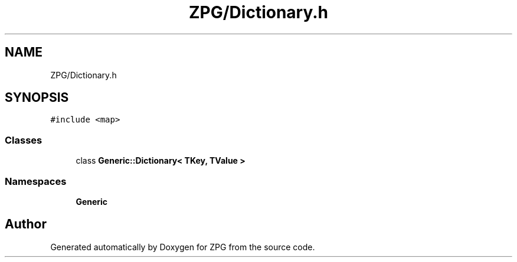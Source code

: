 .TH "ZPG/Dictionary.h" 3 "Sat Nov 3 2018" "Version 4.0" "ZPG" \" -*- nroff -*-
.ad l
.nh
.SH NAME
ZPG/Dictionary.h
.SH SYNOPSIS
.br
.PP
\fC#include <map>\fP
.br

.SS "Classes"

.in +1c
.ti -1c
.RI "class \fBGeneric::Dictionary< TKey, TValue >\fP"
.br
.in -1c
.SS "Namespaces"

.in +1c
.ti -1c
.RI " \fBGeneric\fP"
.br
.in -1c
.SH "Author"
.PP 
Generated automatically by Doxygen for ZPG from the source code\&.
